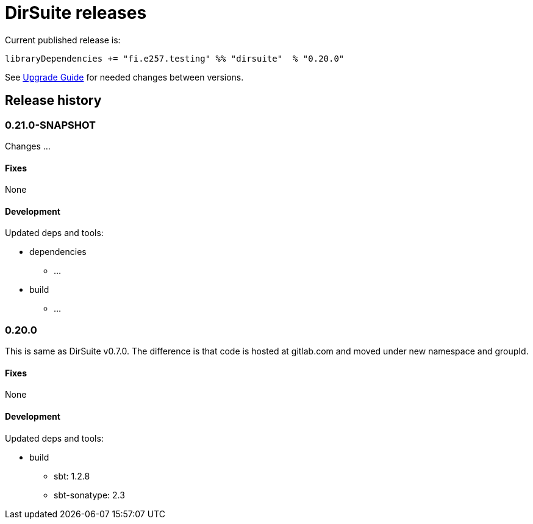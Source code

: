 = DirSuite releases

Current published release is:

 libraryDependencies += "fi.e257.testing" %% "dirsuite"  % "0.20.0"

See link:./UPGRADE.adoc[Upgrade Guide] for needed changes between versions.


== Release history


=== 0.21.0-SNAPSHOT

Changes ...


==== Fixes

None


==== Development

Updated deps and tools:

* dependencies
** ...
* build
** ...



=== 0.20.0

This is same as DirSuite v0.7.0. The difference is that code is
hosted at gitlab.com and moved under new namespace and groupId.


==== Fixes

None


==== Development

Updated deps and tools:

* build
** sbt: 1.2.8
** sbt-sonatype: 2.3

